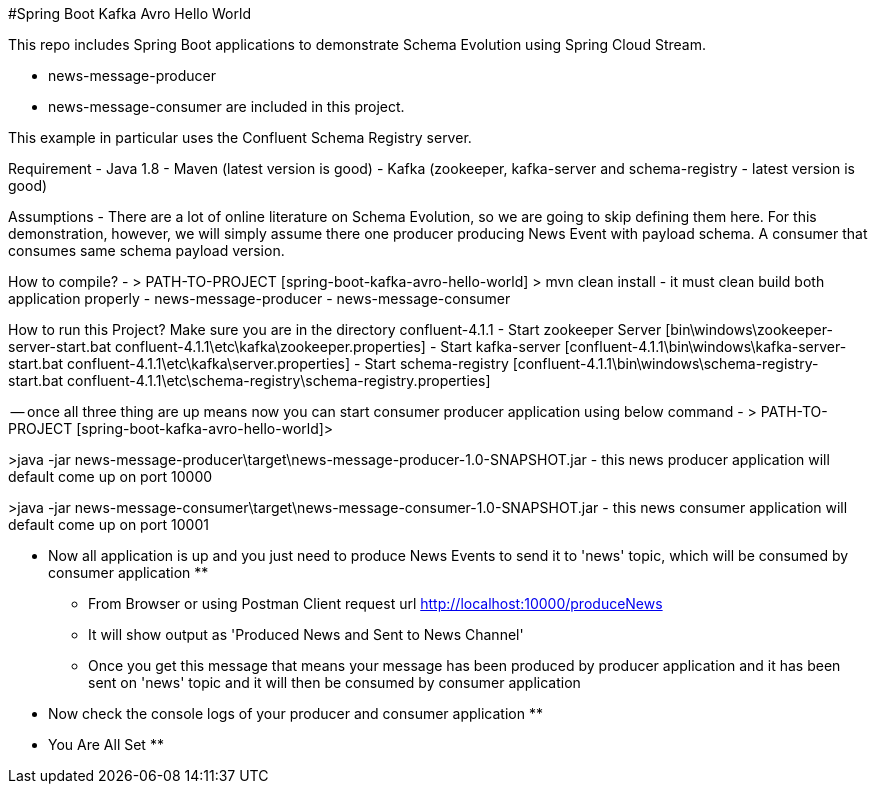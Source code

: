 #Spring Boot Kafka Avro Hello World

This repo includes Spring Boot applications to demonstrate Schema Evolution using Spring Cloud Stream. 

- news-message-producer
- news-message-consumer
are included in this project. 

This example in particular uses the Confluent Schema Registry server.

Requirement
- Java 1.8
- Maven (latest version is good)
- Kafka (zookeeper, kafka-server and schema-registry - latest version is good) 

Assumptions
- There are a lot of online literature on Schema Evolution, so we are going to skip defining them here. For this demonstration, however, we will simply assume there one producer producing News Event with payload schema. A consumer that consumes same schema payload version.

How to compile?
- > PATH-TO-PROJECT [spring-boot-kafka-avro-hello-world] > mvn clean install
 - it must clean build both application properly
	- news-message-producer
	- news-message-consumer

How to run this Project?
Make sure you are in the directory confluent-4.1.1
- Start zookeeper Server [bin\windows\zookeeper-server-start.bat confluent-4.1.1\etc\kafka\zookeeper.properties]
- Start kafka-server [confluent-4.1.1\bin\windows\kafka-server-start.bat confluent-4.1.1\etc\kafka\server.properties]
- Start schema-registry [confluent-4.1.1\bin\windows\schema-registry-start.bat confluent-4.1.1\etc\schema-registry\schema-registry.properties]

-- once all	three thing are up means now you can start consumer producer application using below command 
- > PATH-TO-PROJECT [spring-boot-kafka-avro-hello-world]>

>java -jar news-message-producer\target\news-message-producer-1.0-SNAPSHOT.jar
	- this news producer application will default come up on port 10000

>java -jar news-message-consumer\target\news-message-consumer-1.0-SNAPSHOT.jar
	- this news consumer application will default come up on port 10001

** Now all application is up and you just need to produce News Events to send it to 'news' topic, which will be consumed by consumer application	**


- From Browser or using Postman Client request url http://localhost:10000/produceNews
	- It will show output as 'Produced News and Sent to News Channel'
	- Once you get this message that means your message has been produced by producer application and it has been sent on 'news' topic and it will then be consumed by consumer application
		
		
** Now check the console logs of your producer and consumer application **

** You Are All Set **
